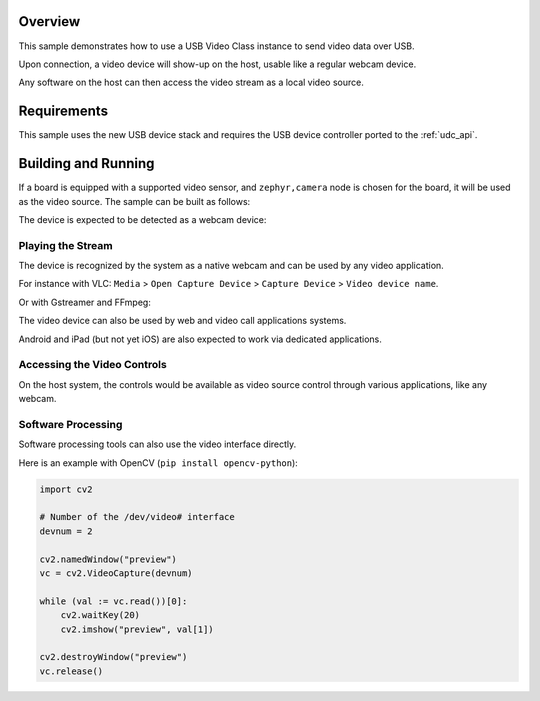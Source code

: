 .. zephyr:code-sample:: uvc
   :name: USB Video sample
   :relevant-api: usbd_api video_interface

   Send video frames over USB.

Overview
********

This sample demonstrates how to use a USB Video Class instance to
send video data over USB.

Upon connection, a video device will show-up on the host,
usable like a regular webcam device.

Any software on the host can then access the video stream as a local video source.

Requirements
************

This sample uses the new USB device stack and requires the USB device
controller ported to the :ref:`udc_api`.

Building and Running
********************

If a board is equipped with a supported video sensor, and ``zephyr,camera``
node is chosen for the board, it will be used as the video source.
The sample can be built as follows:

.. zephyr-app-commands::
   :zephyr-app: samples/subsys/usb/uvc
   :board: arduino_nicla_vision/stm32h747xx/m7
   :goals: build flash
   :compact:

The device is expected to be detected as a webcam device:

.. tabs::

   .. group-tab:: Ubuntu

      The ``dmesg`` logs are expected to mention a ``generic UVC device``.

      The ``lsusb`` is expected to show an entry for a Zephyr device.

      Refers to `Ideas on board FAQ <https://www.ideasonboard.org/uvc/faq/>`_
      for how to get more debug information.

   .. group-tab:: MacOS

      The ``dmesg`` logs are expected to mention a video device.

      The ``ioreg -p IOUSB`` command list the USB devices including cameras.

      The ``system_profiler SPCameraDataType`` command list video input devices.

   .. group-tab:: Windows

      The Device Manager or USBView utilities permit to list the USB devices.

      The 3rd-party USB Tree View allows to review and debug the descriptors.

      In addition, the `USB3CV <https://www.usb.org/document-library/usb3cv>`_ tool
      from USB-IF can check that the device is compliant with the UVC standard.


Playing the Stream
==================

The device is recognized by the system as a native webcam and can be used by any video application.

For instance with VLC:
``Media`` > ``Open Capture Device`` > ``Capture Device`` > ``Video device name``.

Or with Gstreamer and FFmpeg:

.. tabs::

   .. group-tab:: Ubuntu

      Assuming ``/dev/video0`` is your Zephyr device.

      .. code-block:: console

         ffplay -i /dev/video0

      .. code-block:: console

         gst-launch-1.0 v4l2src device=/dev/video0 ! videoconvert ! autovideosink

   .. group-tab:: MacOS

      Assuming ``0:0`` is your Zephyr device.

      .. code-block:: console

         ffplay -f avfoundation -i 0:0

      .. code-block:: console

         gst-launch-1.0 avfvideosrc device-index=0 ! autovideosink

   .. group-tab:: Windows

      Assuming ``UVC sample`` is your Zephyr device.

      .. code-block:: console

         ffplay.exe -f dshow -i video="UVC sample"

      .. code-block:: console

         gst-launch-1.0.exe ksvideosrc device-name="UVC sample" ! videoconvert ! autovideosink

The video device can also be used by web and video call applications systems.

Android and iPad (but not yet iOS) are also expected to work via dedicated applications.

Accessing the Video Controls
============================

On the host system, the controls would be available as video source
control through various applications, like any webcam.

.. tabs::

   .. group-tab:: Ubuntu

      Assuming ``/dev/video0`` is your Zephyr device.

      .. code-block:: console

         $ v4l2-ctl --device /dev/video0 --list-ctrls

         Camera Controls

                           auto_exposure 0x009a0901 (menu)   : min=0 max=3 default=1 value=1 (Manual Mode)
              exposure_dynamic_framerate 0x009a0903 (bool)   : default=0 value=0
                  exposure_time_absolute 0x009a0902 (int)    : min=10 max=2047 step=1 default=384 value=384 flags=inactive

         $ v4l2-ctl --device /dev/video0 --set-ctrl auto_exposure=1
         $ v4l2-ctl --device /dev/video0 --set-ctrl exposure_time_absolute=1500

   .. group-tab:: Windows

      The `VLC <https://www.videolan.org/vlc/>`_ client and `Pot Player <https://potplayer.tv/>`_
      client permit to further access the video controls.

   .. group-tab:: MacOS

      The `VLC <https://www.videolan.org/vlc/>`_ client and the system Webcam Settings panel
      allows adjustment of the supported video controls.


Software Processing
===================

Software processing tools can also use the video interface directly.

Here is an example with OpenCV (``pip install opencv-python``):

.. code-block:: python

   import cv2

   # Number of the /dev/video# interface
   devnum = 2

   cv2.namedWindow("preview")
   vc = cv2.VideoCapture(devnum)

   while (val := vc.read())[0]:
       cv2.waitKey(20)
       cv2.imshow("preview", val[1])

   cv2.destroyWindow("preview")
   vc.release()
